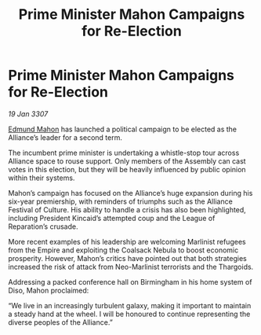 :PROPERTIES:
:ID:       edb64fba-e420-4b33-868f-c92b303bc106
:ROAM_REFS: https://cms.zaonce.net/en-GB/jsonapi/node/galnet_article/4fb515ea-2547-4183-aa5d-7d9d9d0baa0b?resourceVersion=id%3A4898
:END:
#+title: Prime Minister Mahon Campaigns for Re-Election
#+filetags: :Empire:Alliance:Thargoid:galnet:

* Prime Minister Mahon Campaigns for Re-Election

/19 Jan 3307/

[[id:da80c263-3c2d-43dd-ab3f-1fbf40490f74][Edmund Mahon]] has launched a political campaign to be elected as the Alliance’s leader for a second term. 

The incumbent prime minister is undertaking a whistle-stop tour across Alliance space to rouse support. Only members of the Assembly can cast votes in this election, but they will be heavily influenced by public opinion within their systems. 

Mahon’s campaign has focused on the Alliance’s huge expansion during his six-year premiership, with reminders of triumphs such as the Alliance Festival of Culture. His ability to handle a crisis has also been highlighted, including President Kincaid’s attempted coup and the League of Reparation’s crusade. 

More recent examples of his leadership are welcoming Marlinist refugees from the Empire and exploiting the Coalsack Nebula to boost economic prosperity. However, Mahon’s critics have pointed out that both strategies increased the risk of attack from Neo-Marlinist terrorists and the Thargoids. 

Addressing a packed conference hall on Birmingham in his home system of Diso, Mahon proclaimed: 

“We live in an increasingly turbulent galaxy, making it important to maintain a steady hand at the wheel. I will be honoured to continue representing the diverse peoples of the Alliance.”
